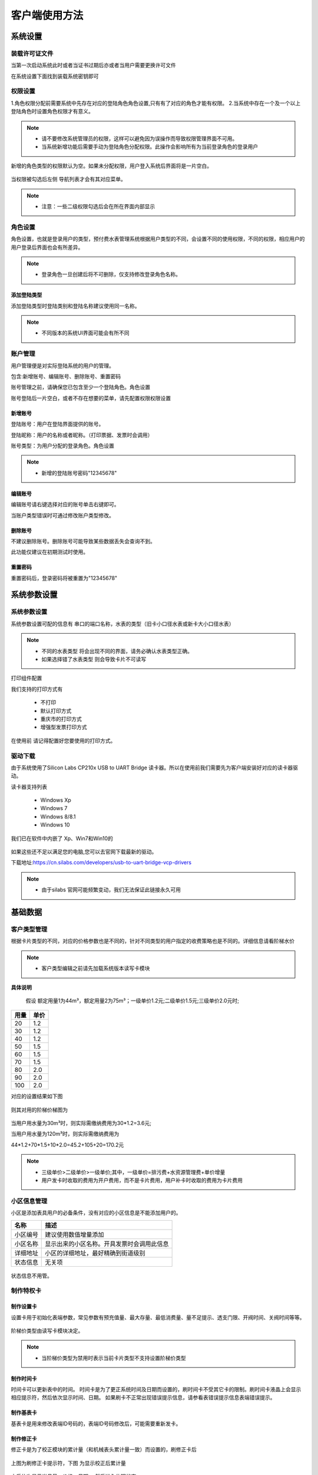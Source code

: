 ==============
客户端使用方法
==============

系统设置
-----------

装载许可证文件
~~~~~~~~~~~~~~~

当第一次启动系统此时或者当证书过期后亦或者当用户需要更换许可文件

在系统设置下面找到装载系统密钥即可

.. figure:: img/key1.png

权限设置
~~~~~~~~~~~~~~~

1.角色权限分配前需要系统中先存在对应的登陆角色角色设置,只有有了对应的角色才能有权限。
2.当系统中存在一个及一个以上登陆角色时设置角色权限才有意义。

.. figure:: img/right.png

.. note::
    - 请不要修改系统管理员的权限，这样可以避免因为误操作而导致权限管理界面不可用。
    - 当系统新增功能后需要手动为登陆角色分配权限。此操作会影响所有为当前登录角色的登录用户

新增的角色类型的权限默认为空。如果未分配权限，用户登入系统后界面将是一片空白。

.. figure:: img/right2.png

当权限被勾选后左侧 导航列表才会有其对应菜单。

.. figure:: img/right3.png


..  note::
     - 注意：一些二级权限勾选后会在所在界面内部显示


角色设置
~~~~~~~~~~~~~~~

角色设置，也就是登录用户的类型，预付费水表管理系统根据用户类型的不同，会设置不同的使用权限，不同的权限，相应用户的用户登录后界面也会有所差异。

.. figure:: img/role.png

..  note::
      - 登录角色一旦创建后将不可删除，仅支持修改登录角色名称。

添加登陆类型
^^^^^^^^^^^^^^^

添加登陆类型时登陆类别和登陆名称建议使用同一名称。

.. note::

    - 不同版本的系统UI界面可能会有所不同
    
.. figure:: img/role1.png


账户管理
~~~~~~~~~~~~~~~

用户管理便是对实际登陆系统的用户的管理。

包含:新增账号、编辑账号、删除账号、重置密码

账号管理之前，请确保您已包含至少一个登陆角色。角色设置

账号登陆后一片空白，或者不存在想要的菜单，请先配置权限权限设置

新增账号
^^^^^^^^^^^^^^^

登陆账号：用户在登陆界面提供的账号。

登陆昵称：用户的名称或者昵称。（打印票据、发票时会调用）

账号类型：为用户分配的登录角色。角色设置

.. note::

    - 新增的登陆账号密码"12345678"
 
编辑账号
^^^^^^^^^^^^^^^

编辑账号请右键选择对应的账号单击右键即可。

当账户类型错误时可通过修改账户类型修改。


删除账号
^^^^^^^^^^^^^^^

不建议删除账号。删除账号可能导致某些数据丢失会查询不到。

此功能仅建议在初期测试时使用。


重置密码
^^^^^^^^^^^^^^^

重置密码后，登录密码将被重置为"12345678"

系统参数设置
------------------

系统参数设置
~~~~~~~~~~~~~~~

系统参数设置可配的信息有 串口的端口名称，水表的类型（旧卡小口径水表或新卡大小口径水表）

.. note::
    - 不同的水表类型 将会出现不同的界面，请务必确认水表类型正确。
    - 如果选择错了水表类型 则会导致卡片不可读写

打印组件配置

我们支持的打印方式有

    * 不打印
    * 默认打印方式
    * 重庆市的打印方式
    * 增强型发票打印方式

在使用前 请记得配置好您要使用的打印方式。


驱动下载
~~~~~~~~~~~~~~~

由于系统使用了Silicon Labs CP210x USB to UART Bridge 读卡器。所以在使用前我们需要先为客户端安装好对应的读卡器驱动。

读卡器支持列表

  * Windows Xp
  * Windows 7
  * Windows 8/8.1
  * Windows 10

我们已在软件中内嵌了 Xp、Win7和Win10的

.. figure:: img/driver.png

如果这些还不足以满足您的电脑,您可以去官网下载最新的驱动。

下载地址:https://cn.silabs.com/developers/usb-to-uart-bridge-vcp-drivers

..  note::
      - 由于silabs 官网可能频繁变动，我们无法保证此链接永久可用

基础数据
--------

客户类型管理
~~~~~~~~~~~~~~~

根据卡片类型的不同，对应的价格参数也是不同的，针对不同类型的用户指定的收费策略也是不同的。详细信息请看阶梯水价

..  note::
     - 客户类型编辑之前请先加载系统版本读写卡模块

**具体说明**
  
  假设 额定用量1为44m³，额定用量2为75m³；一级单价1.2元;二级单价1.5元;三级单价2.0元时;

+--------+--------+
|用量    |单价    |
+========+========+
|20      |1.2     |
+--------+--------+
|30      |1.2     |
+--------+--------+
|40      |1.2     |
+--------+--------+
|50      |1.5     |
+--------+--------+
|60      |1.5     |
+--------+--------+
|70      |1.5     |
+--------+--------+
|80      |2.0     |
+--------+--------+
|90      |2.0     |
+--------+--------+
|100     |2.0     |
+--------+--------+

对应的设置结果如下图

.. figure:: img/stepprice1.png

则其对用的阶梯价梯图为

.. figure:: img/stepprice2.png

当用户用水量为30m³时，则实际需缴纳费用为30*1.2=3.6元;

当用户用水量为120m³时，则实际需缴纳费用为

44*1.2+70*1.5+10*2.0=45.2+105+20=170.2元

..  note::
      - 三级单价>二级单价>一级单价;其中，一级单价=排污费+水资源管理费+单价增量
      - 用户发卡时收取的费用为开户费用，而不是卡片费用，用户补卡时收取的费用为卡片费用

小区信息管理
~~~~~~~~~~~~~~~

小区是添加表具用户的必备条件，没有对应的小区信息是不能添加用户的。

+-------------+-----------------------------------------------+
|名称         |描述                                           |
+=============+===============================================+
|小区编号     |建议使用数值增量添加                           |
+-------------+-----------------------------------------------+
|小区名称     |显示出来的小区名称。开具发票时会调用此信息     |
+-------------+-----------------------------------------------+
|详细地址     |小区的详细地址，最好精确到街道级别             |
+-------------+-----------------------------------------------+
|状态信息     |无关项                                         |
+-------------+-----------------------------------------------+

.. figure:: img/area.png
 

状态信息不用管。


制作特权卡
~~~~~~~~~~~~~~~

制作设置卡
^^^^^^^^^^^^^^^

设置卡用于初始化表端参数，常见参数有预充值量、最大存量、最低消费量、量不足提示、透支门限、开阀时间、关阀时间等等。

.. figure:: img/setting1.png

.. figure:: img/setting2.png

阶梯价类型由读写卡模块决定。

.. figure:: img/setting3.png

..  note::
      - 当阶梯价类型为禁用时表示当前卡片类型不支持设置阶梯价类型

制作时间卡
^^^^^^^^^^^^^^^

时间卡可以更新表中的时间。
时间卡是为了更正系统时间及日期而设置的，刷时间卡不受其它卡的限制。刷时间卡液晶上会显示相应提示符，然后依次显示时间、日期。
如果刷卡不正常出现错误提示信息，请参看表错误提示信息表端错误提示。

.. figure:: img/datetime.png

制作基表卡
^^^^^^^^^^^^^^^

基表卡是用来修改表端ID号码的，表端ID号码修改后，可能需要重新发卡。

制作修正卡
^^^^^^^^^^^^^^^

修正卡是为了校正模块的累计量（和机械表头累计量一致）而设置的，刷修正卡后

.. figure:: img/card1.png

上图为刷修正卡提示符，下图 为显示校正后累计量

.. figure:: img/card2.png

之后依次显示当月量，价格、日期， 然后进入休眠状态 

制作检测卡
^^^^^^^^^^^^^^^

阀门检测卡用于对基表阀门性能的检测，刷阀门检测卡后阀门会动作两次，例如，刷卡前，阀门为关，刷卡后，阀门开一次，关一次，刷卡前后阀门状态不变，阀门检测卡不受其它卡的限制。
刷阀门检测液晶显示如图所示，然后轮显剩余量、累计量、当月累计量， 日期、当前价格。然后进入休眠状态。

.. figure:: img/check.png

如果刷卡不正常出现错误提示信息，请参看表表端错误提示 

制作恢复卡
^^^^^^^^^^^^^^^

恢复卡作用将表系统恢复成出厂裸表状态,刷恢复卡依次显示如图

.. figure:: img/restore.png

然后进入休眠状态。如果刷卡不正常出现错误提示信息，请参看表表端错误提示 

制作管理卡
^^^^^^^^^^^^^^^

管理卡是在已开户或已刷测试卡前提下，刷管理卡才可以被系统识别，刷管理卡液晶显示如下图

.. figure:: img/m1.png

刷管理卡后，阀门因异常关阀，在异常清除后，阀门开阀，液晶显示如下图 

.. figure:: img/m2.png

然后依次显示图 

.. figure:: img/m3.png

然后进入休眠状态。如果刷卡不正常出现错误提示信息，请参看表表端错误提示


制作换表卡
^^^^^^^^^^^^^^^

如果需要更换水表,那么需要利用换表卡将旧表的数据从旧表中换出,然后将数据换到新表中,被换出数据的旧表需恢复卡恢复成裸表。
当数据从旧表中换出后,液晶出现下图界面

.. figure:: img/exchange1.png

然后依次显示下图 。 

..  note::
      - 如果新表还未开户,然后刷已经换入数据的换表卡,液晶显示如图 
      - .. figure:: img/exchange2.png

.. figure:: img/exchange3.png

如果刷卡不正常出现错误提示信息，请参看表表端错误提示。 


卡片清除
^^^^^^^^^^^^^^^

清除卡片前清先加载读写卡模块读写卡模块
清除卡片会将卡片内的数据块清零，并将卡片设置为空白卡。
清除后的卡片如下图

.. figure:: img/clear.png

.. note::
    - 清除卡片前您擦除的卡片必须为T5557卡片；卡片内的PID必须和预付费水表管理系统一致，且读写卡模块必须和卡片类型匹配方可操作。.

卡片读取
^^^^^^^^^^^^^^^

将卡片内的数据读取到预付费水表管理系统中

.. figure:: img/read.png

.. note::
    - 清除卡片前您擦除的卡片必须为T5557卡片；卡片内的PID可以和系统不一致，PID不一致只可读不可写.


业务操作
--------

卡片操作
~~~~~~~~~~~~~~~

卡片操作是用来为给卡片充值的页面，此处卡片类型必须为用户卡。

.. figure:: img/charge1.png

.. note::
    - 由于卡片是金额表，所以此处我们写入的数据全部为金额数据
    - 虽然上面的界面显示有按流量充值，但是由于金额表实际可用流量和用户使用习惯相关，这里显示的按量充值仅表示如果用户按照 阶梯单价1 使用时所购得的流量。



消费记录
~~~~~~~~~~~~~~~

消费记录了所有设计到金钱的操作（卡片补水、换表补水等不含）,消费记录信息最终将在您的收费统计报表中体现。

..  note::
      - 作废了的单据将不会被报表统计。

生成报表（导出全部记录、打印凭据报表）功能是将当前界面中显示的数据，以指定的格式在输出
打印凭据报表界面如下：

.. figure:: img/bill1.png

导出全部记录和打印凭据报表的区别仅是将输出结果以xlsx格式导出。
导出所有记录也是导出为了xlsx格式，和导出全部记录的区别在于导出所有记录尾部会有数据汇总。
如图

.. figure:: img/bill2.png


.. figure:: img/bill3.png

..  note::
      - 注意：导出的数据会受搜索框的影响。


卡片补水
~~~~~~~~~~~~~~~

卡片补水只能操作用户卡，如果您操作的不是用户卡，将不能进行此项操作。
补水操作会直接修改购买量为指定数值。
卡片补水不会产生交易信息，故而此操作只有当操作错误后方可使用。

.. figure:: img/remake.png


黑名单
~~~~~~~~~~~~~~~

黑名单用于记录用户缴纳物业费情况，当未充值天数>=0时，表示此时改用户需要缴纳物业费了。
当未充值天数 小于0，则表示 改用户已经充值，且距离下次缴纳物业费还有多少天。

.. figure:: img/black.png

物业费
~~~~~~~~~~~~~~~

当用户设置了物业信息后（填好房屋面积，物业单价，单元房号）后用户资料，就可以为该用户缴纳物业费了
收费类型可分为固定收费（不区分房屋面积）和按面积收费

**固定收费计算公式**

  计算公式: 物业费=月数*单价

.. figure:: img/fee1.png

..  note::
      - 固定收费下仅需要填写用户的单价、房屋面积可为空.

**按面积收费计算公式**

  计算公式: 物业费=月数*单价*面积

.. figure:: img/fee2.png

..  note::
      - 按面积收费下房屋面积和单价均需要填写。

单击缴费后会弹出缴费确认对话框，单击Yes后，弹出 打印发票对话框

.. figure:: img/fee3.png

报表格式不合适可去报表设计界面设计报表报表设计器

用户资料
~~~~~~~~~~~~~~~
用户资料管理
^^^^^^^^^^^^^^^

用户资料包含了基本用户资料信息和物业信息两部分。
基本用户资料信息是为了记录用户个人的姓名、身份证号码、联系电话、等级日期、发卡状态等；
物业信息是为了售水公司收取物业费而设置，包含的信息有，所在小区、房屋面积、物业费单价、单元房号、缴费开始日期和缴费截至日期。

.. figure:: img/user1.png

+-------------+--------------------------------------------------------------------------------------------------------+
|名称         |作用                                                                                                    |
+=============+========================================================================================================+
|所在小区     |用户所在小区名称                                                                                        |
+-------------+--------------------------------------------------------------------------------------------------------+
|房屋面积     |当物业费是按面积收费时此项必须填                                                                        |
+-------------+--------------------------------------------------------------------------------------------------------+
|物业单价     |物业费的单位价格。当是固定收费模式时，物业费=月份总数*单价；当是按面积收费时，物业费=月数*单价*面积     |
+-------------+--------------------------------------------------------------------------------------------------------+
|单元房号     |用户所在单元房间号，例如13#425                                                                          |
+-------------+--------------------------------------------------------------------------------------------------------+
|缴费开始     |记录用户缴费的开始日期。重复缴纳物业费该值为第一次缴纳物业费的时间                                      |
+-------------+--------------------------------------------------------------------------------------------------------+
|缴费截至     |记录物业费到期日。当缴费截至日期小于当前日期，黑名单未充值天数将X号表示。黑名单                         |
+-------------+--------------------------------------------------------------------------------------------------------+

如图

.. figure:: img/user2.png

用户信息的单个新增修改和删除这里不再介绍

导入导出用户数据
^^^^^^^^^^^^^^^^^^^^^

* 批量导入用户资料前您需要将导入模板先导出

.. figure:: img/export1.png

* 然后按照Excel 样式填好对应的数据

.. figure:: img/export2.png

填入完毕后，单击“导入数据”，找到导入模板。
然后会启动批量导入用户信息向导。
如下图

.. figure:: img/export3.png

指定好“所在小区”，“用户类型”，并检查全部通过后，单击保存即可。

.. figure:: img/export4.png


..  note::
      - 注意：如果检查清空为“未通过”，表示这个射频卡号码已经在系统中注册

换表补卡
^^^^^^^^^^^^^^^

换表补水顾名思义是指指定用户的射频卡片还能使用，但是要替换水表。
换表补水可能手动设置充值次数和购买量。


.. figure:: img/card3.png


补卡
^^^^^^^^^^^^^^^

补卡的意识就是之前您发过卡，卡片可能是因为破损、消磁或其他原因导致不能再使用。
发卡会收取卡片费用。卡片费用是在客户类型管理里面定义的
发卡时您需要先配置好读卡器模块读写卡模块 ,然后准备一张卡片的卡片（空白卡）并放置于读卡器上即可。
发片票据预览界面如下：

.. figure:: img/report1.png


..  note::
      - 发卡时会将系统内记录的交易次数写入卡片。如果交易次数小于实际交易次数、您可以尝试使用卡片补水功能修正

发卡
^^^^^^^^^^^^^^^

添加完成用户后用户信息仅仅是填入了系统，并不包含对应的卡片信息。
新增的用户发卡状态为“未发卡”

.. figure:: img/makecard1.png

此时您只能对该用户做发卡处理；
发卡时会收取开户费用。开户费用是在客户类型管理定义的。客户类型管理
发卡时您需要先配置好读卡器模块读写卡模块 ,然后准备一张卡片的卡片（空白卡）并放置于读卡器上即可。
发片票据预览界面如下：

.. figure:: img/makecard2.png

发卡完成后，消费记录会新增一条对应的收费项目

..  note::
      - 发卡后交易次数为0，此时您需要为该卡片充值。

报表管理
--------

收费统计日报表
~~~~~~~~~~~~~~~

收费统计日报表是对消费记录按日的汇总分析。依据收费项目、操作员进行了分组。

..  note::
      - 用户信息、小区信息、客户类型、登录账户等信息被删除后可能导致查询信息不完整

首次载入界面显示的是所有日报表信息，通过选择对应的日期从而再次筛选数据。

.. figure:: img/rp1.png

单击导出记录则将当前显示界面的数据导出为xlsx文件。
导出后样式如下:

.. figure:: img/rp2.png

单击打印数据则启动打印窗口开始打印数据，界面如下：

.. figure:: img/rp3.png

收费统计月报表
~~~~~~~~~~~~~~~

收费统计月报表是对消费记录按月的汇总分析。依据收费项目、操作员进行了分组。
首次载入界面显示的是所有月报表信息，通过选择对应的日期从而再次筛选数据。

.. figure:: img/rp4.png

..  note::
      - 用户信息、小区信息、客户类型、登录账户等信息被删除后可能导致查询信息不完整.


单击导出记录则将当前显示界面的数据导出为xlsx文件。
导出后样式如下:

.. figure:: img/rp5.png

单击打印数据则启动打印窗口开始打印数据，界面如下：

.. figure:: img/rp6.png


收费统计年报表
~~~~~~~~~~~~~~~

收费统计年报表操作方式一样，区别在于年报表是按照年份来分组的。
操作可参考月报表


物业费查询
~~~~~~~~~~~~~~~

物业费查询依赖于用户资料下的物业信息用户资料、黑名单以及物业费缴费模块物业费;
当指定卡号有了缴费记录后，将查询出缴费结果

.. figure:: img/rp7.png

单击导出记录，则系统将数据导出为xlsx文件。
样式如下:

.. figure:: img/rp8.png

单击打印报表则启动打印对话框。
如图：

.. figure:: img/rp9.png


营业统计
~~~~~~~~~~~~~~~

营业统计是值按照登录角色对营业数据的分析。您可以按照时间段和登录角色分析出报表信息。

.. figure:: img/rp10.png

单击导出记录，则将数据导出为xlsx文件。
样式如下：

.. figure:: img/rp11.png

单击打印记录，启动打印对话框，样式如下：

.. figure:: img/rp12.png

超级报表
~~~~~~~~~~~~~~~

超级报表1
~~~~~~~~~~~~~~~




其他
--------

修改密码
~~~~~~~~~~~~~~~

新建的账号默认密码为

  12345678 

如要修改，请单击 **修改密码** 按钮

.. figure:: img/modify.png

..  note::
    - 修改后的密码长度至少需要6个字符

.. figure:: img/modify1.png

密码修改完成后系统将跳转到登录界面。



阶梯水价
~~~~~~~~~~~~~~~

  **阶梯水价** 是对使用自来水实行分类计量收费和超定额累进加价制的俗称。**阶梯水价** 充分发挥市场、价格因素在水资源配置、水需求调节等方面的作用，拓展了水价上调的空间，增强了企业和居民的节水意识，避免了水资源的浪费。阶梯式计量水价将水价分为两段或者多段，每一分段都有一个保持不变的单位水价，但是单位水价会随着耗水量分段而增加。

  **阶梯水价** 的基本特点是用水越多，水价越贵。例如有的城市将居民的生活用水水价设定两个水量的分界点，从而形成三种收费标准：用水15吨以内为人民币0．6元∕吨，15—20吨为1．4元∕吨，20吨以上为2．1元∕吨。缺水城市可实行高额累进加价制。

  早在2002年4月1日，中国国务院国家计委、财政部、建设部、水利部、国家环保总局就联合发出《关于进一步推进城市供水价格改革工作的通知》，要求进一步推进城市供水价格改革。《通知》要求全国各省辖市以上城市须在2003年底前实行阶梯水价，其他城市则在2005年底之前实行阶梯水价。

  2014年1月3日，国家发展改革委、住房城乡建设部出台“指导意见”，要求2015年底前，所有设市城市原则上全面实行居民阶梯水价制度。

表端错误提示
~~~~~~~~~~~~~~~

本系统中如果在卡操作过程出现错误,液晶会提示错误,LED 闪烁报警。

.. figure:: img/error.png

**错误表**

+-------+-------------+-------------------------------------------+
|#      |错误显示     |错误原因                                   |
+=======+=============+===========================================+
|1      |Error_01     |校验和出错                                 |
+-------+-------------+-------------------------------------------+
|2      |Error_03     |二级低压，不能进行卡操作                   |
+-------+-------------+-------------------------------------------+
|3      |Error_04     |未开户或未刷测试卡                         |
+-------+-------------+-------------------------------------------+
|4      |Error_05     |用户卡表号不对应                           |
+-------+-------------+-------------------------------------------+
|5      |Error_06     |提前拔卡                                   |
+-------+-------------+-------------------------------------------+
|6      |Error_07     |超出最大购买量                             |
+-------+-------------+-------------------------------------------+
|7      |Error_12     |刷卡过快或者不是本客户系统卡               |
+-------+-------------+-------------------------------------------+
|8      |Error_15     |卡片确认失败，线圈未连接好或有磁场干扰     |
+-------+-------------+-------------------------------------------+
|9      |Error_16     |阶梯价设置错误，不能为0                    |
+-------+-------------+-------------------------------------------+
|10     |Error_17     |换表卡二次换出时表号不对应                 |
+-------+-------------+-------------------------------------------+
|11     |Error_18     |充值不成功表端充值次数大于卡次数           |
+-------+-------------+-------------------------------------------+



